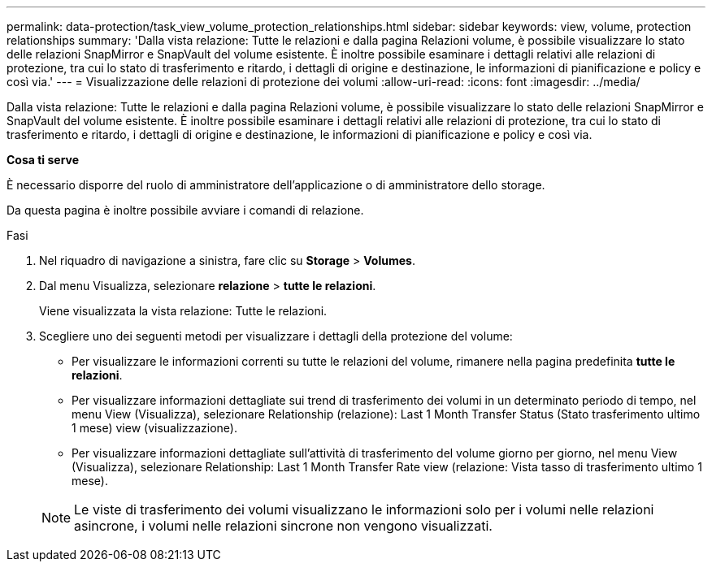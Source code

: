 ---
permalink: data-protection/task_view_volume_protection_relationships.html 
sidebar: sidebar 
keywords: view, volume, protection relationships 
summary: 'Dalla vista relazione: Tutte le relazioni e dalla pagina Relazioni volume, è possibile visualizzare lo stato delle relazioni SnapMirror e SnapVault del volume esistente. È inoltre possibile esaminare i dettagli relativi alle relazioni di protezione, tra cui lo stato di trasferimento e ritardo, i dettagli di origine e destinazione, le informazioni di pianificazione e policy e così via.' 
---
= Visualizzazione delle relazioni di protezione dei volumi
:allow-uri-read: 
:icons: font
:imagesdir: ../media/


[role="lead"]
Dalla vista relazione: Tutte le relazioni e dalla pagina Relazioni volume, è possibile visualizzare lo stato delle relazioni SnapMirror e SnapVault del volume esistente. È inoltre possibile esaminare i dettagli relativi alle relazioni di protezione, tra cui lo stato di trasferimento e ritardo, i dettagli di origine e destinazione, le informazioni di pianificazione e policy e così via.

*Cosa ti serve*

È necessario disporre del ruolo di amministratore dell'applicazione o di amministratore dello storage.

Da questa pagina è inoltre possibile avviare i comandi di relazione.

.Fasi
. Nel riquadro di navigazione a sinistra, fare clic su *Storage* > *Volumes*.
. Dal menu Visualizza, selezionare *relazione* > *tutte le relazioni*.
+
Viene visualizzata la vista relazione: Tutte le relazioni.

. Scegliere uno dei seguenti metodi per visualizzare i dettagli della protezione del volume:
+
** Per visualizzare le informazioni correnti su tutte le relazioni del volume, rimanere nella pagina predefinita *tutte le relazioni*.
** Per visualizzare informazioni dettagliate sui trend di trasferimento dei volumi in un determinato periodo di tempo, nel menu View (Visualizza), selezionare Relationship (relazione): Last 1 Month Transfer Status (Stato trasferimento ultimo 1 mese) view (visualizzazione).
** Per visualizzare informazioni dettagliate sull'attività di trasferimento del volume giorno per giorno, nel menu View (Visualizza), selezionare Relationship: Last 1 Month Transfer Rate view (relazione: Vista tasso di trasferimento ultimo 1 mese).


+
[NOTE]
====
Le viste di trasferimento dei volumi visualizzano le informazioni solo per i volumi nelle relazioni asincrone, i volumi nelle relazioni sincrone non vengono visualizzati.

====

